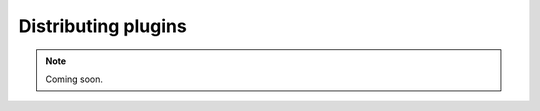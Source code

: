 .. _distributingplugins:
.. role:: raw-html-m2r(raw)
   :format: html

Distributing plugins
=====================

.. note:: Coming soon.

